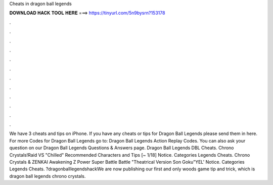 Cheats in dragon ball legends

𝐃𝐎𝐖𝐍𝐋𝐎𝐀𝐃 𝐇𝐀𝐂𝐊 𝐓𝐎𝐎𝐋 𝐇𝐄𝐑𝐄 ===> https://tinyurl.com/5n9bysrn?153178

.

.

.

.

.

.

.

.

.

.

.

.

We have 3 cheats and tips on iPhone. If you have any cheats or tips for Dragon Ball Legends please send them in here. For more Codes for Dragon Ball Legends go to: Dragon Ball Legends Action Replay Codes. You can also ask your question on our Dragon Ball Legends Questions & Answers page. Dragon Ball Legends DBL Cheats. Chrono Crystals!Raid VS "Chilled" Recommended Characters and Tips [~ 1/18] Notice. Categories Legends Cheats. Chrono Crystals & ZENKAI Awakening Z Power Super Battle Battle "Theatrical Version Son Goku"YEL' Notice. Categories Legends Cheats. ?dragonballlegendshackWe are now publishing our first and only woods game tip and trick, which is dragon ball legends chrono crystals.